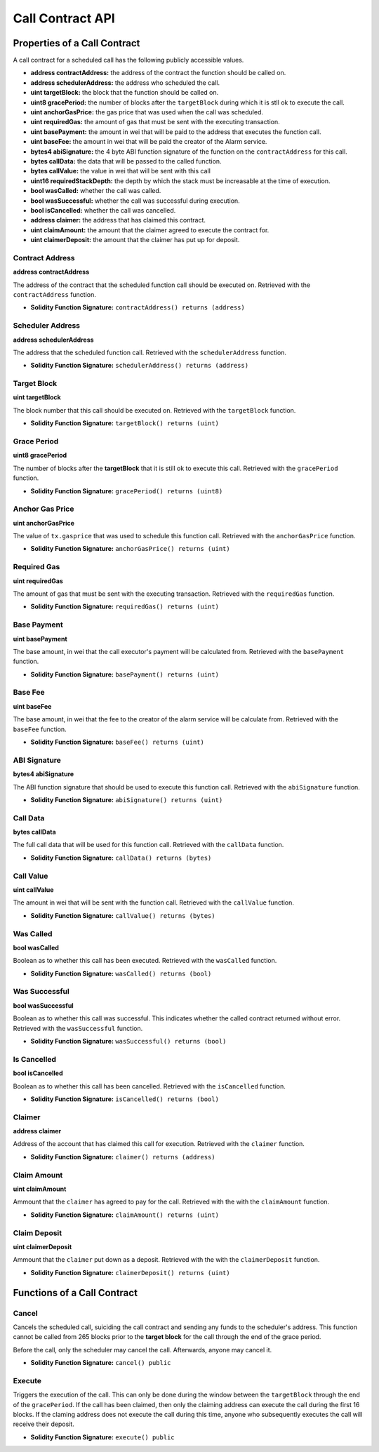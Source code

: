 Call Contract API
=================


Properties of a Call Contract
-----------------------------

A call contract for a scheduled call has the following publicly accessible
values.


* **address contractAddress:** the address of the contract the function should be called on.
* **address schedulerAddress:** the address who scheduled the call.
* **uint targetBlock:** the block that the function should be called on.
* **uint8 gracePeriod:** the number of blocks after the ``targetBlock`` during
  which it is stll ok to execute the call.
* **uint anchorGasPrice:** the gas price that was used when the call was
  scheduled.
* **uint requiredGas:** the amount of gas that must be sent with the executing transaction.
* **uint basePayment:** the amount in wei that will be paid to the address that
  executes the function call.
* **uint baseFee:** the amount in wei that will be paid the creator of the
  Alarm service.
* **bytes4 abiSignature:** the 4 byte ABI function signature of the function on the
  ``contractAddress`` for this call.
* **bytes callData:** the data that will be passed to the called function.
* **bytes callValue:** the value in wei that will be sent with this call
* **uint16 requiredStackDepth:** the depth by which the stack must be
  increasable at the time of execution.

* **bool wasCalled:** whether the call was called.
* **bool wasSuccessful:** whether the call was successful during execution.
* **bool isCancelled:** whether the call was cancelled.
* **address claimer:** the address that has claimed this contract.
* **uint claimAmount:** the amount that the claimer agreed to execute the contract for.
* **uint claimerDeposit:** the amount that the claimer has put up for deposit.


Contract Address
^^^^^^^^^^^^^^^^

**address contractAddress**

The address of the contract that the scheduled function call should be executed
on.  Retrieved with the ``contractAddress`` function.

* **Solidity Function Signature:** ``contractAddress() returns (address)``


Scheduler Address
^^^^^^^^^^^^^^^^^

**address schedulerAddress**

The address that the scheduled function call.  Retrieved with the
``schedulerAddress`` function.

* **Solidity Function Signature:** ``schedulerAddress() returns (address)``


Target Block
^^^^^^^^^^^^

**uint targetBlock**

The block number that this call should be executed on.  Retrieved with the
``targetBlock`` function.

* **Solidity Function Signature:** ``targetBlock() returns (uint)``


Grace Period
^^^^^^^^^^^^

**uint8 gracePeriod**

The number of blocks after the **targetBlock** that it is still ok to execute
this call.  Retrieved with the ``gracePeriod`` function.

* **Solidity Function Signature:** ``gracePeriod() returns (uint8)``


Anchor Gas Price
^^^^^^^^^^^^^^^^

**uint anchorGasPrice**

The value of ``tx.gasprice`` that was used to schedule this function call.
Retrieved with the ``anchorGasPrice`` function.

* **Solidity Function Signature:** ``anchorGasPrice() returns (uint)``


Required Gas
^^^^^^^^^^^^

**uint requiredGas**

The amount of gas that must be sent with the executing transaction. Retrieved
with the ``requiredGas`` function.

* **Solidity Function Signature:** ``requiredGas() returns (uint)``


Base Payment
^^^^^^^^^^^^

**uint basePayment**

The base amount, in wei that the call executor's payment will be calculated
from. Retrieved with the ``basePayment`` function.

* **Solidity Function Signature:** ``basePayment() returns (uint)``

Base Fee
^^^^^^^^

**uint baseFee**

The base amount, in wei that the fee to the creator of the alarm service will
be calculate from. Retrieved with the ``baseFee`` function.

* **Solidity Function Signature:** ``baseFee() returns (uint)``


ABI Signature
^^^^^^^^^^^^^

**bytes4 abiSignature**

The ABI function signature that should be used to execute this function call.
Retrieved with the ``abiSignature`` function.

* **Solidity Function Signature:** ``abiSignature() returns (uint)``


Call Data
^^^^^^^^^

**bytes callData**

The full call data that will be used for this function call.  Retrieved
with the ``callData`` function.

* **Solidity Function Signature:** ``callData() returns (bytes)``


Call Value
^^^^^^^^^^

**uint callValue**

The amount in wei that will be sent with the function call.  Retrieved with the
``callValue`` function.

* **Solidity Function Signature:** ``callValue() returns (bytes)``


Was Called
^^^^^^^^^^

**bool wasCalled**

Boolean as to whether this call has been executed.  Retrieved
with the ``wasCalled`` function.

* **Solidity Function Signature:** ``wasCalled() returns (bool)``


Was Successful
^^^^^^^^^^^^^^

**bool wasSuccessful**

Boolean as to whether this call was successful.  This indicates whether the
called contract returned without error.  Retrieved with the ``wasSuccessful``
function.

* **Solidity Function Signature:** ``wasSuccessful() returns (bool)``


Is Cancelled
^^^^^^^^^^^^

**bool isCancelled**

Boolean as to whether this call has been cancelled. Retrieved with the
``isCancelled`` function.

* **Solidity Function Signature:** ``isCancelled() returns (bool)``


Claimer
^^^^^^^

**address claimer**

Address of the account that has claimed this call for execution.  Retrieved
with the ``claimer`` function.

* **Solidity Function Signature:** ``claimer() returns (address)``


Claim Amount
^^^^^^^^^^^^

**uint claimAmount**

Ammount that the ``claimer`` has agreed to pay for the call. Retrieved with the
with the ``claimAmount`` function.

* **Solidity Function Signature:** ``claimAmount() returns (uint)``


Claim Deposit
^^^^^^^^^^^^^

**uint claimerDeposit**

Ammount that the ``claimer`` put down as a deposit. Retrieved with the
with the ``claimerDeposit`` function.

* **Solidity Function Signature:** ``claimerDeposit() returns (uint)``


Functions of a Call Contract
----------------------------

Cancel
^^^^^^

Cancels the scheduled call, suiciding the call contract and sending any funds
to the scheduler's address.  This function cannot be called from 265 blocks
prior to the **target block** for the call through the end of the grace period.

Before the call, only the scheduler may cancel the call.  Afterwards, anyone
may cancel it.

* **Solidity Function Signature:** ``cancel() public``


Execute
^^^^^^^

Triggers the execution of the call.  This can only be done during the window
between the ``targetBlock`` through the end of the ``gracePeriod``.  If the
call has been claimed, then only the claiming address can execute the call
during the first 16 blocks.  If the claming address does not execute the call
during this time, anyone who subsequently executes the call will receive their
deposit.

* **Solidity Function Signature:** ``execute() public``
